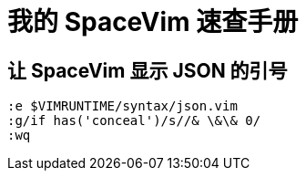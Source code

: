 = 我的 SpaceVim 速查手册
:experimental:

== 让 SpaceVim 显示 JSON 的引号

[source, vim]
----
:e $VIMRUNTIME/syntax/json.vim
:g/if has('conceal')/s//& \&\& 0/
:wq
----

